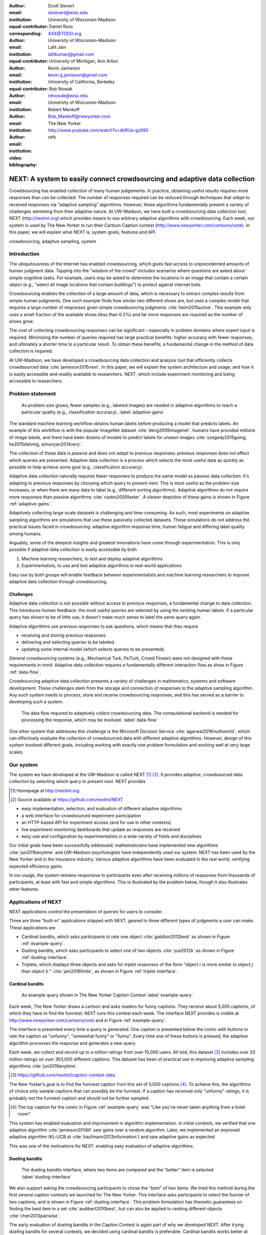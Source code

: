:author: Scott Sievert
:email: stsievert@wisc.edu
:institution: University of Wisconsin–Madison
:equal-contributor:
:corresponding:

:author: Daniel Ross
:email: XXX@TODO.org
:institution: University of Wisconsin–Madison
:equal-contributor:

:author: Lalit Jain
:email: lalitkumarj@gmail.com
:institution: University of Michigan, Ann Arbor
:equal-contributor:

:author: Kevin Jamieson
:email: kevin.g.jamieson@gmail.com
:institution: University of California, Berkeley

:author: Rob Nowak
:email: rdnowak@wisc.edu
:institution: University of Wisconsin–Madison

:author: Robert Mankoff
:email: Bob_Mankoff@newyorker.com
:institution: The New Yorker

:video: http://www.youtube.com/watch?v=dhRUe-gz690
:bibliography: refs


.. next paper outline
    * Problem statement
        * active learning adjusts on previously collected data
        * adaptive data collection poses challenges
        * adaptively collecting large-scale datasets is difficult and time
          consuming
        * To do this, we have build NEXT which addresses 2 audiences, ML and
          practicioners
        * "Arguably, some of the deepest insights and greatest innovations have
          come through experimentation."
    * Solution
    * Example applications
        * cardinal bandits (with New Yorker)
        * dueling bandits (with New Yorker again)
        * triplets, with psycology studies


---------------------------------------------------------------------------
NEXT: A system to easily connect crowdsourcing and adaptive data collection
---------------------------------------------------------------------------

.. comment
    - Notes from lalit
    - Stress adaptive data collection, not machine learning
    - For example, have fun getting all the labels to ImageNet (Lalit is sending
        slide)
    - general system: NEXT is the sum of two components (connecting math +
      systems). Do active algorithms work? There's a ton of theory but
      question if actually work
    - Can't do this without Flask + Celery + AWS
    - Extremely
    - Drop the word "design pattern".
    - Sell the algorithms harder
    - emphasize the tooling we've used
    - Where does Bob's stuff come into this?
    - Say "why don't implement active algorithms? It's hard to do."
    - Wax philosphically "we'd like to be the scikit-learn of active learning"
    - It could be better
    - Ask Sumeet "what's a good active algorithm to show people?"
    - Keep the audience in mind -- engineers, not mathematicians
    - what's the story you can tell the community
    - I'm not going to talk about machine learning
    - There's a first step. This addresses that. That's what active learning is
      there for.
    - Ask Rob for slides on ImageNet cost
    - Lalit slides Chicago data science conference
    - Another way: look, active learning has humans in the loop. What does that
      mean, and compare with
    - Talk with Devin/AmFam about this
    - Slide1: sklearn story. Go down imagenet root. Slide2: the next story.
      introduce adaptive. Next box starts expanding (celery, docker, javascript
      for frontend).
    - sklearn is Jupyter notebook, active learning requires NEXT.

.. class:: abstract

    Crowdsourcing has enabled collection of many human judgements. In practice,
    obtaining useful results requires more responses than can be collected. The
    number of responses required can be reduced through techniques that `adapt`
    to received responses via "adaptive sampling" algorithms. However, these
    algorithms fundamentally present a variety of challenges stemming from
    their adaptive nature. At UW–Madison, we have built a crowdsourcing data
    collection tool, NEXT (http://nextml.org) which provides means to use
    arbitrary adaptive algorithms with crowdsourcing. Each week, our system is
    used by The New Yorker to run their Cartoon Caption contest
    (http://www.newyorker.com/cartoons/vote). In this paper, we will explain
    what NEXT is, system goals, features and API.

.. class:: keywords

   crowdsourcing, adaptive sampling, system



Introduction
-----------------

The ubiquitousness of the Internet has enabled crowdsourcing, which gives fast
access to unprecedented amounts of human judgment data.  Tapping into the
"wisdom of the crowd" includes scenarios where questions are asked about simple
cognitive tasks. For example, users may be asked to determine the locations in
an image that contain a certain object (e.g., "select all image locations that
contain buildings") to protect against internet bots.

Crowdsourcing enables the collection of a large amount of data, which is
necessary to extract complex results from simple human judgments.  One such
example finds how similar two different shoes are, but uses a complex model
that requires a large number of responses given simple crowdsourcing judgments
:cite:`heim2015active`. This example only uses a small fraction of the
available shoes (less than 0.2%) and far more responses are required as the
number of shoes grow.

The cost of collecting crowdsourcing responses can be significant – especially
in problem domains where expert input is required. Minimizing the number of
queries required has large practical benefits: higher accuracy with
fewer responses, and ultimately a shorter time to a particular result.  To
obtain these benefits, a fundamental change in the method of data collection is
required.

At UW–Madison, we have developed a crowdsourcing data collection and analysis
tool that efficiently collects crowdsourced data :cite:`jamieson2015next`. In
this paper, we will explain the system architecture and usage, and how it is
easily accessible and readily available to researchers.
NEXT, which include experiment monitoring and being accessible to researchers.

Problem statement
-----------------

.. outline
    * Basic def of standard ML
        * give imagenet example
    * This process does not adapt
        * No human in the loop
        * never looks at previously collected responses
    * Adaptive data collection
        * There are benefits to adapting (cite papers)
    * Adaptive data collection is difficult
        * existing tools (PsiTurk, Mechanical Turk, Crowd Flower) can't be used
          (no computational backend)
        * these are fundamentally `passive`: they decide which queries to
          present in advance
    * To resolve this, most data collection done by simulation with passively
      collected datasets
    * "Arguably, some of the deepest insights and greatest innovations have
          come through experimentation."
        * To enable these breakthroughts, we need to design a system that is
          easy to use by (list)
    * The solution to this problem necessitates


.. figure:: figures/adaptive-gains.png
    :scale: 70%

    As problem size grows, fewer samples (e.g., labeled images) are needed in
    adaptive algorithms to reach a particular quality (e.g., classification
    accuracy). :label:`adaptive-gains`

The standard machine learning workflow obtains human labels before producing a
model that predicts labels. An example of this workflow is with the popular
ImageNet dataset :cite:`deng2009imagenet`: humans have provided millions of
image labels, and there have been dozens of models to predict labels for unseen
images :cite:`szegedy2015going, he2015delving, simonyan2014very`.

The collection of these data is `passive` and does not `adapt` to previous
responses: previous responses does not effect which queries are presented.
Adaptive data collection is a process which selects the most useful data as
quickly as possible to help achieve some goal (e.g., classification accuracy).

Adaptive data collection naturally requires fewer responses to produce the
same model as passive data collection: it's adapting to previous responses by
choosing which query to present next. This is most useful as the problem size
increases, or when there are many data to label (e.g., different sorting
algorithms). Adaptive algorithms do not require more responses than passive
algorithms :cite:`castro2005faster`. A clearer depiction of these gains is
shown in Figure :ref:`adaptive-gains`.

Adaptively collecting large-scale datasets is challenging and time-consuming.
As such, most experiments on adaptive sampling algorithms are simulations that
use these passively collected datasets. These simulations do not address the
practical issues faced in crowdsourcing: adaptive algorithm response time,
human fatigue and differing label quality among humans.

Arguably, some of the deepest insights and greatest innovations have come
through experimentation. This is only possible if adaptive data
collection is easily accessible by both

1. Machine learning researchers, to test and deploy adaptive algorithms
2. Experimentalists, to use and test adaptive algorithms in real-world applications

Easy use by both groups will enable feedback between experimentalists and
machine learning researchers to improve adaptive data collection through
crowdsourcing.


Challenges
^^^^^^^^^^

Adaptive data collection is not possible without access to previous responses,
a fundamental change to data collection. This introduces human feedback: the
most useful queries are selected by using the existing human labels. If a
particular query has shown to be of little use, it doesn't make much sense to
label the same query again.

Adaptive algorithms use previous responses to ask questions, which means that
they require

* receiving and storing previous responses.
* delivering and selecting queries to be labeled.
* updating some internal model (which selects queries to be presented).

General crowdsourcing systems (e.g., Mechanical Turk, PsiTurk, Crowd Flower)
were not designed with these requirements in mind. Adaptive data collection
requires a fundamentally different interaction flow as show in Figure
:ref:`data-flow`.

Crowdsourcing adaptive data collection presents a variety of challenges in
mathematics, systems and software development. These challenges stem from the
storage and connection of responses to the adaptive sampling algorithm. Any
such system needs to process, store and receive crowdsourcing responses, and
this has served as a barrier to developing such a system.

.. figure:: figures/data-flow.png
    :scale: 50%

    The data flow required to adaptively collect crowdsourcing data. The
    computational backend is needed for processing the response, which may be
    involved. :label:`data-flow`

One other system that addresses this challenge is the Microsoft Decision
Service :cite:`agarwal2016multiworld`, which can effectively evaluate the
collection of crowdsourced data with different adaptive algorithms. However,
design of this system involved different goals, including working with exactly
one problem formulation and working well at very large scales.

Our system
----------

The system we have developed at the UW–Madison is called NEXT [#]_ [#]_. It
provides adaptive, crowdsourced data collection by selecting which query to
present `next`. NEXT provides

.. [#] Homepage at http://nextml.org
.. [#] Source available at https://github.com/nextml/NEXT

* easy implementation, selection, and evaluation of different adaptive
  algorithms
* a web interface for crowdsourced experiment participation
* an HTTP-based API for experiment access (and for use in other contexts)
* live experiment monitoring dashboards that update as responses are received
* easy use and configuration by experimentalists in a wide variety of fields
  and disciplines

Our initial goals have been successfully addressed; mathematicians have
implemented new algorithms :cite:`jun2016anytime` and UW–Madison psychologists
have independently used our system. NEXT has been used by the New Yorker and in
the insurance industry. Various adaptive algorithms have been evaluated in the
real world, verifying expected efficiency gains.

In our usage, the system remains responsive to participants even after
receiving millions of responses from thousands of participants, at least with
fast and simple algorithms. This is illustrated by the problem below, though
it also illustrates other features.

Applications of NEXT
--------------------

NEXT `applications` control the presentation of queries for users to consider.

Three are three "built-in" applications shipped with NEXT, geared to three
different types of judgments a user can make. These applications are

* Cardinal bandits, which asks participants to rate one object
  :cite:`gabillon2012best` as shown in Figure :ref:`example-query`.
* Dueling bandits, which asks participants to select one of two objects
  :cite:`yue2012k` as shown in Figure :ref:`dueling-interface`.
* Triplets, which displays three objects and asks for `triplet responses` of
  the form "object :math:`i` is more similar to object :math:`j` than object
  :math:`k`." :cite:`jain2016finite`, as shown in Figure
  :ref:`triplet-interface`.

Cardinal bandits
^^^^^^^^^^^^^^^^

.. figure:: example_query.png

    An example query shown in The New Yorker Caption Contest
    :label:`example-query`

Each week, The New Yorker draws a cartoon and asks readers for funny captions.
They receive about 5,000 captions, of which they have to find the funniest.
NEXT runs this contest each week. The interface NEXT provides is visible at
http://www.newyorker.com/cartoons/vote and in Figure :ref:`example-query`.

The interface is presented every time a query is generated. One caption is
presented below the comic with buttons to rate the caption as "unfunny",
"somewhat funny" or "funny". Every time one of these buttons is pressed, the
adaptive algorithm processes the response and generates a new query.

Each week, we collect and record up to a million ratings from over 10,000
users. All told, this dataset [#]_ includes over 20 million ratings on over
363,000 different captions. This dataset has been of practical use in
improving adaptive sampling algorithms :cite:`jun2016anytime`.

.. [#] https://github.com/nextml/caption-contest-data

The New Yorker’s goal is to find the funniest caption from this set of 5,000
captions [#]_. To achieve this, the algorithms of choice only sample captions
that can possibly be the funniest. If a caption has received only "unfunny"
ratings, it is probably not the funniest caption and should not be further
sampled.

.. [#] The top caption for the comic in Figure :ref:`example-query` was "Like you've never taken anything from a hotel room"

.. comment "Like I'm the first person who's tried sleeping their way to the top" and "And yet you embraced the standing desk".

This system has enabled evaluation and improvement in algorithm implementation.
In initial contests, we verified that one adaptive algorithm
:cite:`jamieson2014lil` saw gains over a random algorithm. Later, we
implemented an improved adaptive algorithm (KL-UCB at
:cite:`kaufmann2013information`) and saw adaptive gains as expected.

This was one of the motivations for NEXT: enabling easy evaluation of adaptive
algorithms.

Dueling bandits
^^^^^^^^^^^^^^^

.. figure:: figures/dueling-interface.png
    :scale: 20%

    The dueling bandits interface, where two items are compared and the
    "better" item is selected :label:`dueling-interface`

We also support asking the crowdsourcing participants to chose the "best" of
two items. We tried this method during the first several caption contests we
launched for The New Yorker. This interface asks participants to select the
funnier of two captions, and is shown in Figure :ref:`dueling-interface`. This
problem formulation has theoretic guarantees on finding the best item in a set
:cite:`audibert2010best`, but can also be applied to ranking different objects
:cite:`chen2013pairwise`.

The early evaluation of dueling bandits in the Caption Contest is again part of
why we developed NEXT. After trying dueling bandits for several contests, we
decided using cardinal bandits is preferable. Cardinal bandits works better at
scale, and requires less work by The New Yorker.

Triplets
^^^^^^^^

.. figure:: figures/triplet-interface.png
    :scale: 15%

    An interface that asks the user to select the most similar bottom object in
    relation to the top object. :label:`triplet-interface`

Finding a similarity measure between different objects is the goal of this
problem formulation. For example, it may be desired to find the similarity
between different facial expressions. Happy and excited faces may be similar
but are probably different from sad faces.

Human attention span cannot handle the naive number of comparisons (which is
proportional to :math:`n^2` with :math:`n` items). Instead, we ask the
crowdsourcing participant to make a pairwise similarity judgement, or a triplet
response as shown in Figure :ref:`triplet-interface`. There are theoretic
guarantees on finding some similarity measure given these responses
:cite:`jain2016finite` and have been used in practice with NEXT to compare
visual representations of different molecules :cite:`rau2016model`.

NEXT Architecture
-----------------

The design goals of NEXT are to provide

* convenient default `applications` (which serve different types of queries;
  e.g., one application involves the rating of exactly one object)
* straightforward and modular algorithm implementation
* live experiment monitoring tools via a dashboard, which must update as
  responses are received and provide some sort of offline access
* easy experimentalist use, both in system launch and in experiment launch

These different system components and their data flow is shown in Figure
:ref:`block-diagram`. Complete system documentation is available and addresses
use cases seen by both algorithm developers and experimentalists [#]_.

.. [#] Documentation can be found at https://github.com/nextml/NEXT/wiki

.. figure:: figures/block-diagram.png

    When and how different users interact with NEXT. Arrows represent some form
    of communication between different system components.
    :label:`block-diagram`.


Algorithm implementation
^^^^^^^^^^^^^^^^^^^^^^^^

Required functions
""""""""""""""""""

To implement Figure :ref:`block-diagram`, we must implement four functions for
each algorithm:

1. ``initExp``, which initializes the algorithm when the experiment is launched
2. ``getQuery``, which generates a query to show one participant
3. ``processAnswer``, which processes the human's answer
4. ``getModel``, which gets the results and is shown on the dashboard

Arguments and returns
"""""""""""""""""""""

These algorithms handle various objects to displayed in each query (e.g., the
New Yorker displays one text object in every query for a rating). By default,
these objects are abstracted to an integer identifier (though the other
information is still accessible). That means these algorithms mirror the
implementation in academic papers: objects are referred to by an integer index
(i.e., object :math:`i`).

The arguments and return values for all algorithm functions are specified
exactly, in a YAML-based schema. Every algorithm has to create a mapping from
the specified inputs to the specified outputs. This allows treating an
algorithm like a black-box.

This schema depends on ``Algs.yaml`` (e.g., in
``apps/[application]/algs/Algs.yaml``) and contains four root level keys for
each of ``initExp``, ``getQuery``, ``processAnswer`` and ``getModel``. Each one
of these sections describes the input arguments and returns values by ``args``
and ``rets`` respectively. These sections are filled with type specifications
that describe the name and type of the various keyword arguments.  For example,
an integer parameter given with the keyword argument ``foo`` is characterized
in ``Algs.yaml`` by

.. code-block:: yaml

    foo:
      type: num
      description: bar

in the appropriate section. Types can be defined recursively through a ``values`` key:

.. code-block:: yaml

    foo:
      type: dict
      description: A dictionary
      values:
        bar:
          type: num
          description: A number

More complete documentation on these parameter specifications can be found  in
the documentation.

Database access
"""""""""""""""

:label:`butler`

We provide a simple database wrapper, as algorithms need to store different
values (e.g., the number of targets, a list of target scores). We provide a
variety of atomic database operations through a thin wrapper to PyMongo. Each
"collection" in this wrapper mirrors a Python dictionary and has
several other atomic database operations (``{get, set}_many``, ``append``,
``pop``, ``increment``).

An interface called ``butler`` contains multiple collections. The primary
collection used by algorithms (``butler.algorithms``) is specific to each
algorithm and allows for independent evaulation of different algorithms (though
other collections are available). The arguments to an algorithm function are
``butler`` followed by the values in the schema.

Example
"""""""

.. code-block:: python

    import numpy as np

    def choose_target(butler):
        """ butler provides interface to store
            and save data """
        # Adaptive sampling hidden for brevity
        n = butler.algorithms.choose(key='n')
        return np.random.choice(n)

    class MyAlg:
        def initExp(self, butler, n):
            butler.algorithm.set(key='n', value=n)
            scores = {'score' + str(i): 0 for i in range(n)}
            pulls = {'pulls' + str(i): 0 for i in range(n)}
            butler.algorithms.set_many(
                key_value_dict=scores
            )
            butler.algorithms.set_many(
                key_value_dict=pulls
            )

        def getQuery(self, butler):
            return choose_target(butler)

        def processAnswer(self, butler,
                          target_id, reward):
            butler.algorithms.increment(
                key='score' + str(target_id),
                value=reward
            )
            butler.algorithms.increment(
                key='pulls' + str(target_id),
            )

        def getModel(self, butler):
            n = butler.algorithms.get(key='n')
            scores = [butler.algorithms.get(
                        'score' + str(i))
                      for i in range(n)]
            pulls = [butler.algorithms.get(
                        'pulls' + str(i))
                      for i in range(n)]
            mean_scores = [s/p if p != 0 else float('nan')
                           for s, p in zip(scores, pulls)]
            return mean_scores

The ``Algs.yaml`` file for this algorithm would be

.. code-block:: yaml

    initExp:
      args:
        n:
          description: Number of targets
          type: num
    getQuery:
      rets:
        type: num
        description: The target to show
                     the user
    processAnswer:
      args:
        target_id:
          description: The target_id that was shown
                       to the user
          type: num
        reward:
          description: The reward the user gave
                       the target
          values: [1, 2, 3]
          type: num
    getModel:
      rets:
        type: list
        description: The scores for each target ordered
                     by target_id.
        values:
          description: The score for a particular target
          type: num

Experiment dashboards
^^^^^^^^^^^^^^^^^^^^^

NEXT can be monitored in real-time via dashboards for each experiment, which
include:

* experiment logs
* basic information (launch date, number of received responses, etc)
* the results, with current responses received (example in Figure
  :ref:`dashboard-results`)
* client- and server-side timing information
* download links to the responses and the live results (which allows processing
  of these data offline).

.. figure:: figures/alg-results.png

   The dashboard display of results from different algorithms for the example in Figure :ref:`dueling-interface`. :label:`dashboard-results`

The dashboards include histograms for both human response time and network
delay (time taken for NEXT to respond to request), a measure of system
responsiveness. An example is shown in Figure :ref:`histograms`. These
dashboards also include timing information for algorithm functions, a useful
debugging tool for the algorithm developer.

.. figure:: figures/histograms.png

    Timing histograms (measured client-side). Network delay represents the
    total time NEXT took to respond. :label:`histograms`

Experimentalist use
^^^^^^^^^^^^^^^^^^^

Below, we will refer to different NEXT features which are available through
different API endpoints. After NEXT has launched, these are available via HTTP
on port ``8000`` on the hosting machine. In practice, this means the API
endpoint ``/home`` (for example) is available at ``[next-url]:8000/home`` when
``[next-url]`` is one of ``ec2-...-amazonaws.com`` or ``localhost``.

Launching NEXT
""""""""""""""

The easiest way to launch NEXT is through Amazon EC2 (which can provide
the interface required for crowdsourcing) and their AMI service. After launch,
the main NEXT interface is available at the API endpoint ``/home`` which
provides links to the list of dashboards, an experiment launching interface and
the associated documentation.

Launching can be done by selecting the "Launch instance" button on Amazon EC2
and choosing the AMI "NEXT_AMI", ``ami-36a00c56`` which is available in the
Oregon region. We recommend that production experiments be run on the EC2
instance-type ``c4.8xlarge``, a server large enough to provide the necessary
memory and compute power.  A complete guide can be found in the documentation
at https://github.com/nextml/NEXT/wiki.

Experiment launch
"""""""""""""""""

Experiments are launched by providing two files to NEXT, either via a web
interface or an API endpoint. An experiment description file is required.  The
other (optional) file enumerate the objects under consideration ("target").
These two files can be uploaded through the interface available at
``/assistant/init``.

The experiment description contains the information required to launch and
configure the experiment. The following experiment description was used to
generate the image in Figure :ref:`dueling-interface`:

.. code-block:: yaml

    app_id: CardinalBanditsPureExploration
    args:
      alg_list:
      - {alg_id: KLUCB, alg_label: KLUCB}
      algorithm_management_settings:
        mode: fixed_proportions
        params:
        - {alg_label: KLUCB, proportion: 1.0}
      context: # image URL, trimmed for brevity
      context_type: image
      failure_probability: 0.05
      participant_to_algorithm_management: one_to_many
      rating_scale:
        labels:
        - {label: unfunny, reward: 1}
        - {label: somewhat funny, reward: 2}
        - {label: funny, reward: 3}


These parameters are defined in schemes, and are documented at
the API endpoint ``/assistant/doc/[application-id]/pretty``
in the "initExp" section.

The other file necessary for experiment launch is a ZIP file of targets (e.g.,
the images involved in each query). We support several different formats for
this ZIP file so images, text and arbitrary URLs can be supported. If images
are included in this ZIP file, we upload all images to Amazon S3.

Experiment persistence
""""""""""""""""""""""

We support saving and restoring experiments on the experiment list at ``/dashboard/experiment_list``.
This allows experiment persistence even when
Amazon EC2 machines are terminated.


Conclusion
----------

At UW–Madison, we have created a system that is connecting useful adaptive
algorithms with crowdsourced data collection. This system has been widely used
by experimentalists in a wide variety of disciplines from the social sciences
to engineering to efficiently collect crowdsourced data; in effect,
accelerating research by decreasing the time to obtain results. The development
of this system is modular: sampling algorithms are treated as black boxes, and
this system is accessible with other interfaces. NEXT provides useful
experiment monitoring tools that update as responses are received. This system
has shown to be cost effective in bringing decision making tools to new
applications in both the private and public sectors.
